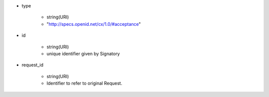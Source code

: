 * type 

    *  string(URI) 
    *  "http://specs.openid.net/cx/1.0/#acceptance"

* id 

    * string(URI) 
    * unique identifier given by Signatory

* request_id

    * string(URI)
    * Identifier to refer to original Request.
